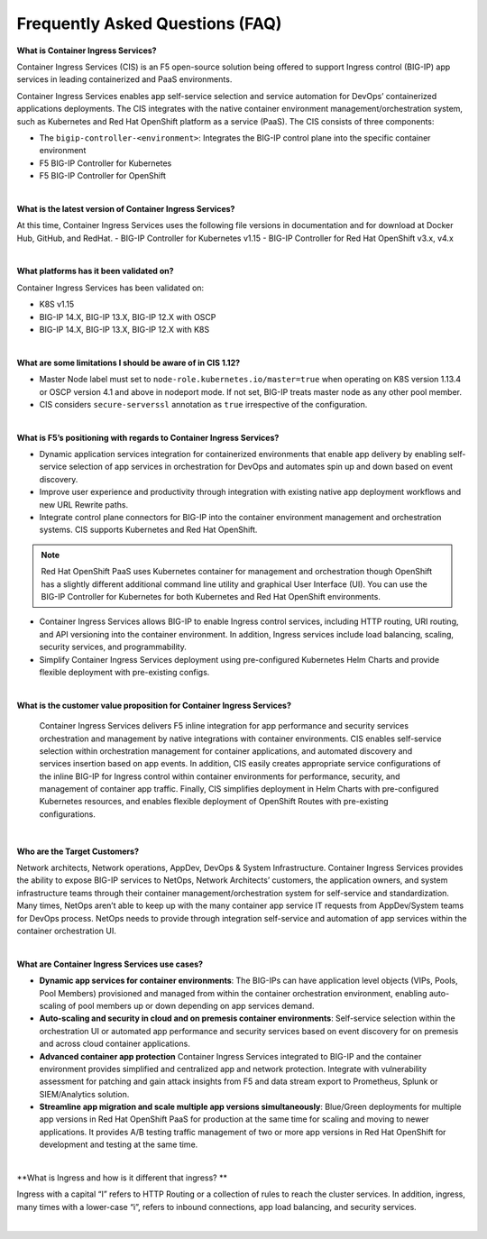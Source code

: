 Frequently Asked Questions (FAQ)
================================


**What is Container Ingress Services?**

Container Ingress Services (CIS) is an F5 open-source solution being offered to support Ingress control (BIG-IP) app services in leading containerized and PaaS environments. 

Container Ingress Services enables app self-service selection and service automation for DevOps’ containerized applications deployments. The CIS integrates with the native container environment management/orchestration system, such as Kubernetes and Red Hat OpenShift platform as a service (PaaS). The CIS consists of three components: 

- The ``bigip-controller-<environment>``: Integrates the BIG-IP control plane into the specific container environment 
- F5 BIG-IP Controller for Kubernetes 
- F5 BIG-IP Controller for OpenShift 



|



**What is the latest version of Container Ingress Services?**

At this time, Container Ingress Services uses the following file versions in documentation and for download at Docker Hub, GitHub, and RedHat. 
- BIG-IP Controller for Kubernetes v1.15
- BIG-IP Controller for Red Hat OpenShift v3.x, v4.x 


|


**What platforms has it been validated on?** 

Container Ingress Services has been validated on:

- K8S v1.15 
- BIG-IP 14.X, BIG-IP 13.X, BIG-IP 12.X with OSCP 
- BIG-IP 14.X, BIG-IP 13.X, BIG-IP 12.X with K8S


|


**What are some limitations I should be aware of in CIS 1.12?**

- Master Node label must set to ``node-role.kubernetes.io/master=true`` when operating on K8S version 1.13.4 or OSCP version 4.1 and above in nodeport mode. If not set, BIG-IP treats master node as any other pool member.
- CIS considers ``secure-serverssl`` annotation as ``true`` irrespective of the configuration.



|


**What is F5’s positioning with regards to Container Ingress Services?**

- Dynamic application services integration for containerized environments that enable app delivery by enabling self-service selection of app services in orchestration for DevOps and automates spin up and down based on event discovery. 
- Improve user experience and productivity through integration with existing native app deployment workflows and new URL Rewrite paths. 
- Integrate control plane connectors for BIG-IP into the container environment management and orchestration systems. CIS supports Kubernetes and Red Hat OpenShift.

.. NOTE:: Red Hat OpenShift PaaS uses Kubernetes container for management and orchestration though OpenShift has a slightly different additional command line utility and graphical User Interface (UI). You can use the BIG-IP Controller for Kubernetes for both Kubernetes and Red Hat OpenShift environments.

- Container Ingress Services allows BIG-IP to enable Ingress control services, including HTTP routing, URI routing, and API versioning into the container environment. In addition, Ingress services include load balancing, scaling, security services, and programmability. 
- Simplify Container Ingress Services deployment using pre-configured Kubernetes Helm Charts and provide flexible deployment with pre-existing configs.



|


**What is the customer value proposition for Container Ingress Services?**

 Container Ingress Services delivers F5 inline integration for app performance and security services orchestration and management by native integrations with container environments. CIS enables self-service selection within orchestration management for container applications, and automated discovery and services insertion based on app events. In addition, CIS easily creates appropriate service configurations of the inline BIG-IP for Ingress control within container environments for performance, security, and management of container app traffic. Finally, CIS simplifies deployment in Helm Charts with pre-configured Kubernetes resources, and enables flexible deployment of OpenShift Routes with pre-existing configurations. 


|


**Who are the Target Customers?**

Network architects, Network operations, AppDev, DevOps & System Infrastructure. Container Ingress Services provides the ability to expose BIG-IP services to NetOps, Network Architects’ customers, the application owners, and system infrastructure teams through their container management/orchestration system for self-service and standardization. Many times, NetOps aren’t able to keep up with the many container app service IT requests from AppDev/System teams for DevOps process. NetOps needs to provide through integration self-service and automation of app services within the container orchestration UI. 



|


**What are Container Ingress Services use cases?**

- **Dynamic app services for container environments**: The BIG-IPs can have application level objects (VIPs, Pools, Pool Members) provisioned and managed from within the container orchestration environment, enabling auto-scaling of pool members up or down depending on app services demand. 
- **Auto-scaling and security in cloud and on premesis container environments**: Self-service selection within the orchestration UI or automated app performance and security services based on event discovery for on premesis and across cloud container applications. 
- **Advanced container app protection** Container Ingress Services integrated to BIG-IP and the container environment provides simplified and centralized app and network protection. Integrate with vulnerability assessment for patching and gain attack insights from F5 and data stream export to Prometheus, Splunk or SIEM/Analytics solution. 
- **Streamline app migration and scale multiple app versions simultaneously**: Blue/Green deployments for multiple app versions in Red Hat OpenShift PaaS for production at the same time for scaling and moving to newer applications. It provides A/B testing traffic management of two or more app versions in Red Hat OpenShift for development and testing at the same time. 



|


**What is Ingress and how is it different that ingress? **

Ingress with a capital “I” refers to HTTP Routing or a collection of rules to reach the cluster services. In addition, ingress, many times with a lower-case “i”, refers to inbound connections, app load balancing, and security services.


|
